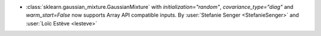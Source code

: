 - :class:`sklearn.gaussian_mixture.GaussianMixture` with `initialization="random"`,
  `covariance_type="diag"` and `warm_start=False` now supports Array API compatible
  inputs. By :user:`Stefanie Senger <StefanieSenger>` and :user:`Loïc Estève <lesteve>`
